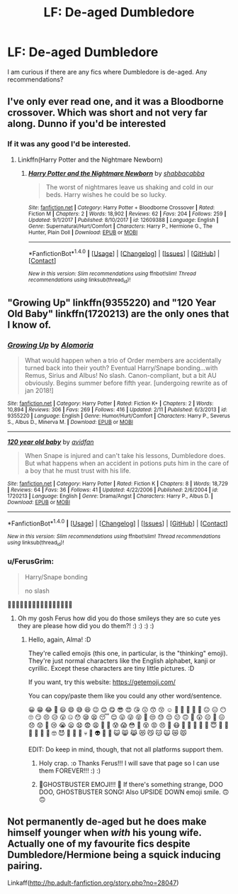 #+TITLE: LF: De-aged Dumbledore

* LF: De-aged Dumbledore
:PROPERTIES:
:Author: FairyRave
:Score: 11
:DateUnix: 1519518381.0
:DateShort: 2018-Feb-25
:FlairText: Fic Search
:END:
I am curious if there are any fics where Dumbledore is de-aged. Any recommendations?


** I've only ever read one, and it was a Bloodborne crossover. Which was short and not very far along. Dunno if you'd be interested
:PROPERTIES:
:Author: AutumnSouls
:Score: 3
:DateUnix: 1519523034.0
:DateShort: 2018-Feb-25
:END:

*** If it was any good I'd be interested.
:PROPERTIES:
:Author: Mat_Snow
:Score: 3
:DateUnix: 1519536079.0
:DateShort: 2018-Feb-25
:END:

**** Linkffn(Harry Potter and the Nightmare Newborn)
:PROPERTIES:
:Author: AutumnSouls
:Score: 1
:DateUnix: 1519606910.0
:DateShort: 2018-Feb-26
:END:

***** [[http://www.fanfiction.net/s/12609388/1/][*/Harry Potter and the Nightmare Newborn/*]] by [[https://www.fanfiction.net/u/2366730/shabbacabba][/shabbacabba/]]

#+begin_quote
  The worst of nightmares leave us shaking and cold in our beds. Harry wishes he could be so lucky.
#+end_quote

^{/Site/: [[http://www.fanfiction.net/][fanfiction.net]] *|* /Category/: Harry Potter + Bloodborne Crossover *|* /Rated/: Fiction M *|* /Chapters/: 2 *|* /Words/: 18,902 *|* /Reviews/: 62 *|* /Favs/: 204 *|* /Follows/: 259 *|* /Updated/: 9/1/2017 *|* /Published/: 8/10/2017 *|* /id/: 12609388 *|* /Language/: English *|* /Genre/: Supernatural/Hurt/Comfort *|* /Characters/: Harry P., Hermione G., The Hunter, Plain Doll *|* /Download/: [[http://www.ff2ebook.com/old/ffn-bot/index.php?id=12609388&source=ff&filetype=epub][EPUB]] or [[http://www.ff2ebook.com/old/ffn-bot/index.php?id=12609388&source=ff&filetype=mobi][MOBI]]}

--------------

*FanfictionBot*^{1.4.0} *|* [[[https://github.com/tusing/reddit-ffn-bot/wiki/Usage][Usage]]] | [[[https://github.com/tusing/reddit-ffn-bot/wiki/Changelog][Changelog]]] | [[[https://github.com/tusing/reddit-ffn-bot/issues/][Issues]]] | [[[https://github.com/tusing/reddit-ffn-bot/][GitHub]]] | [[[https://www.reddit.com/message/compose?to=tusing][Contact]]]

^{/New in this version: Slim recommendations using/ ffnbot!slim! /Thread recommendations using/ linksub(thread_id)!}
:PROPERTIES:
:Author: FanfictionBot
:Score: 1
:DateUnix: 1519606940.0
:DateShort: 2018-Feb-26
:END:


** "Growing Up" linkffn(9355220) and "120 Year Old Baby" linkffn(1720213) are the only ones that I know of.
:PROPERTIES:
:Author: Lucylouluna
:Score: 2
:DateUnix: 1519530215.0
:DateShort: 2018-Feb-25
:END:

*** [[http://www.fanfiction.net/s/9355220/1/][*/Growing Up/*]] by [[https://www.fanfiction.net/u/4329331/Alomoria][/Alomoria/]]

#+begin_quote
  What would happen when a trio of Order members are accidentally turned back into their youth? Eventual Harry/Snape bonding...with Remus, Sirius and Albus! No slash. Canon-compliant, but a bit AU obviously. Begins summer before fifth year. [undergoing rewrite as of jan 2018!]
#+end_quote

^{/Site/: [[http://www.fanfiction.net/][fanfiction.net]] *|* /Category/: Harry Potter *|* /Rated/: Fiction K+ *|* /Chapters/: 2 *|* /Words/: 10,894 *|* /Reviews/: 306 *|* /Favs/: 269 *|* /Follows/: 416 *|* /Updated/: 2/11 *|* /Published/: 6/3/2013 *|* /id/: 9355220 *|* /Language/: English *|* /Genre/: Humor/Hurt/Comfort *|* /Characters/: Harry P., Severus S., Albus D., Minerva M. *|* /Download/: [[http://www.ff2ebook.com/old/ffn-bot/index.php?id=9355220&source=ff&filetype=epub][EPUB]] or [[http://www.ff2ebook.com/old/ffn-bot/index.php?id=9355220&source=ff&filetype=mobi][MOBI]]}

--------------

[[http://www.fanfiction.net/s/1720213/1/][*/120 year old baby/*]] by [[https://www.fanfiction.net/u/416291/avidfan][/avidfan/]]

#+begin_quote
  When Snape is injured and can't take his lessons, Dumbledore does. But what happens when an accident in potions puts him in the care of a boy that he must trust with his life.
#+end_quote

^{/Site/: [[http://www.fanfiction.net/][fanfiction.net]] *|* /Category/: Harry Potter *|* /Rated/: Fiction K *|* /Chapters/: 8 *|* /Words/: 18,729 *|* /Reviews/: 64 *|* /Favs/: 36 *|* /Follows/: 41 *|* /Updated/: 4/22/2006 *|* /Published/: 2/6/2004 *|* /id/: 1720213 *|* /Language/: English *|* /Genre/: Drama/Angst *|* /Characters/: Harry P., Albus D. *|* /Download/: [[http://www.ff2ebook.com/old/ffn-bot/index.php?id=1720213&source=ff&filetype=epub][EPUB]] or [[http://www.ff2ebook.com/old/ffn-bot/index.php?id=1720213&source=ff&filetype=mobi][MOBI]]}

--------------

*FanfictionBot*^{1.4.0} *|* [[[https://github.com/tusing/reddit-ffn-bot/wiki/Usage][Usage]]] | [[[https://github.com/tusing/reddit-ffn-bot/wiki/Changelog][Changelog]]] | [[[https://github.com/tusing/reddit-ffn-bot/issues/][Issues]]] | [[[https://github.com/tusing/reddit-ffn-bot/][GitHub]]] | [[[https://www.reddit.com/message/compose?to=tusing][Contact]]]

^{/New in this version: Slim recommendations using/ ffnbot!slim! /Thread recommendations using/ linksub(thread_id)!}
:PROPERTIES:
:Author: FanfictionBot
:Score: 2
:DateUnix: 1519530238.0
:DateShort: 2018-Feb-25
:END:


*** u/FerusGrim:
#+begin_quote
  Harry/Snape bonding

  no slash
#+end_quote

🤔🤔🤔🤔🤔🤔🤔🤔🤔🤔🤔🤔🤔🤔🤔🤔
:PROPERTIES:
:Author: FerusGrim
:Score: 2
:DateUnix: 1519536062.0
:DateShort: 2018-Feb-25
:END:

**** Oh my gosh Ferus how did you do those smileys they are so cute yes they are please how did you do them?! :) :) :) :)
:PROPERTIES:
:Score: 1
:DateUnix: 1519545745.0
:DateShort: 2018-Feb-25
:END:

***** Hello, again, Alma! :D

They're called emojis (this one, in particular, is the "thinking" emoji). They're just normal characters like the English alphabet, kanji or cyrillic. Except these characters are tiny little pictures. :D

If you want, try this website: [[https://getemoji.com/]]

You can copy/paste them like you could any other word/sentence.

😀 😁 😂 🤣 😃 😄 😅 😆 😉 😊 😋 😎 😍 😘 😗 😙 😚 ☺️ 🙂 🤗 🤩 🤔 🤨 😐 😑 😶 🙄 😏 😣 😥 😮 🤐 😯 😪 😫 😴 😌 😛 😜 😝 🤤 😒 😓 😔 😕 🙃 🤑 😲 ☹️ 🙁 😖 😞 😟 😤 😢 😭 😦 😧 😨 😩 🤯 😬 😰 😱 😳 🤪 😵 😡 😠 🤬 😷 🤒 🤕 🤢 🤮 🤧 😇 🤠 🤡 🤥 🤫 🤭 🧐 🤓 😈 👿 👹 👺 💀 👻 👽 🤖 💩 😺 😸 😹 😻 😼 😽 🙀 😿 😾

EDIT: Do keep in mind, though, that not all platforms support them.
:PROPERTIES:
:Author: FerusGrim
:Score: 2
:DateUnix: 1519546187.0
:DateShort: 2018-Feb-25
:END:

****** Holy crap. :o Thanks Ferus!!! I will save that page so I can use them FOREVER!!! :) :)
:PROPERTIES:
:Score: 2
:DateUnix: 1519546703.0
:DateShort: 2018-Feb-25
:END:


****** 👻GHOSTBUSTER EMOJI!!! 👻 If there's something strange, DOO DOO, GHOSTBUSTER SONG! Also UPSIDE DOWN emoji smile. 🙃🙃
:PROPERTIES:
:Score: 2
:DateUnix: 1519586032.0
:DateShort: 2018-Feb-25
:END:


** Not permanently de-aged but he does make himself younger when /with/ his young wife. Actually one of my favourite fics despite Dumbledore/Hermione being a squick inducing pairing.

Linkaff([[http://hp.adult-fanfiction.org/story.php?no=28047]])
:PROPERTIES:
:Author: haegtessa
:Score: 1
:DateUnix: 1519531005.0
:DateShort: 2018-Feb-25
:END:
